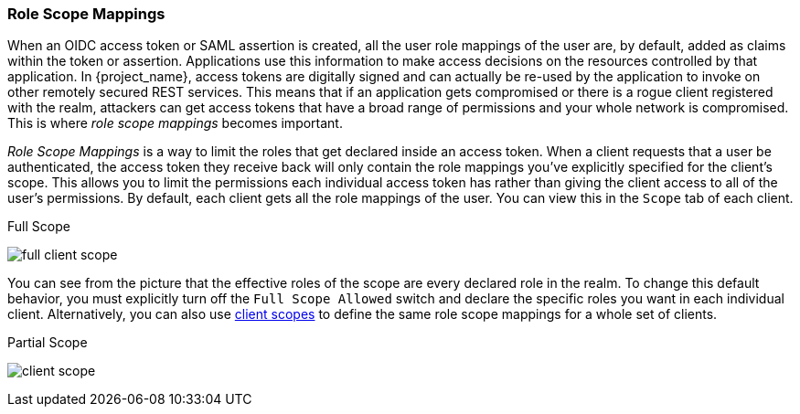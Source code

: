 [[_role_scope_mappings]]

=== Role Scope Mappings

When an OIDC access token or SAML assertion is created, all the user role mappings of the user are, by default, added as claims
within the token or assertion.  Applications use this information to make access decisions on the resources controlled by that
application.  In {project_name}, access tokens are digitally signed and can actually be re-used by the application
to invoke on other remotely secured REST services.  This means that if an application gets compromised or there is a rogue
client registered with the realm, attackers can get access tokens that have a broad range of permissions and your whole
network is compromised.  This is where _role scope mappings_ becomes important.

_Role Scope Mappings_ is a way to limit the roles that get declared inside an access token.  When a client requests that a user
be authenticated, the access token they receive back will only contain the role mappings you've explicitly specified
for the client's scope.  This allows you to limit the permissions each individual access token has rather than giving the
client access to all of the user's permissions.  By default, each client gets all the role mappings of the user.
You can view this in the `Scope` tab of each client.

.Full Scope
image:{project_images}/full-client-scope.png[]

You can see from the picture that the effective roles of the scope are every declared role in the realm.
To change this default behavior, you must explicitly turn off the `Full Scope Allowed` switch and declare the specific roles you want in each individual
client.  Alternatively, you can also use <<_client_scopes, client scopes>>
to define the same role scope mappings for a whole set of clients.

.Partial Scope
image:{project_images}/client-scope.png[]




